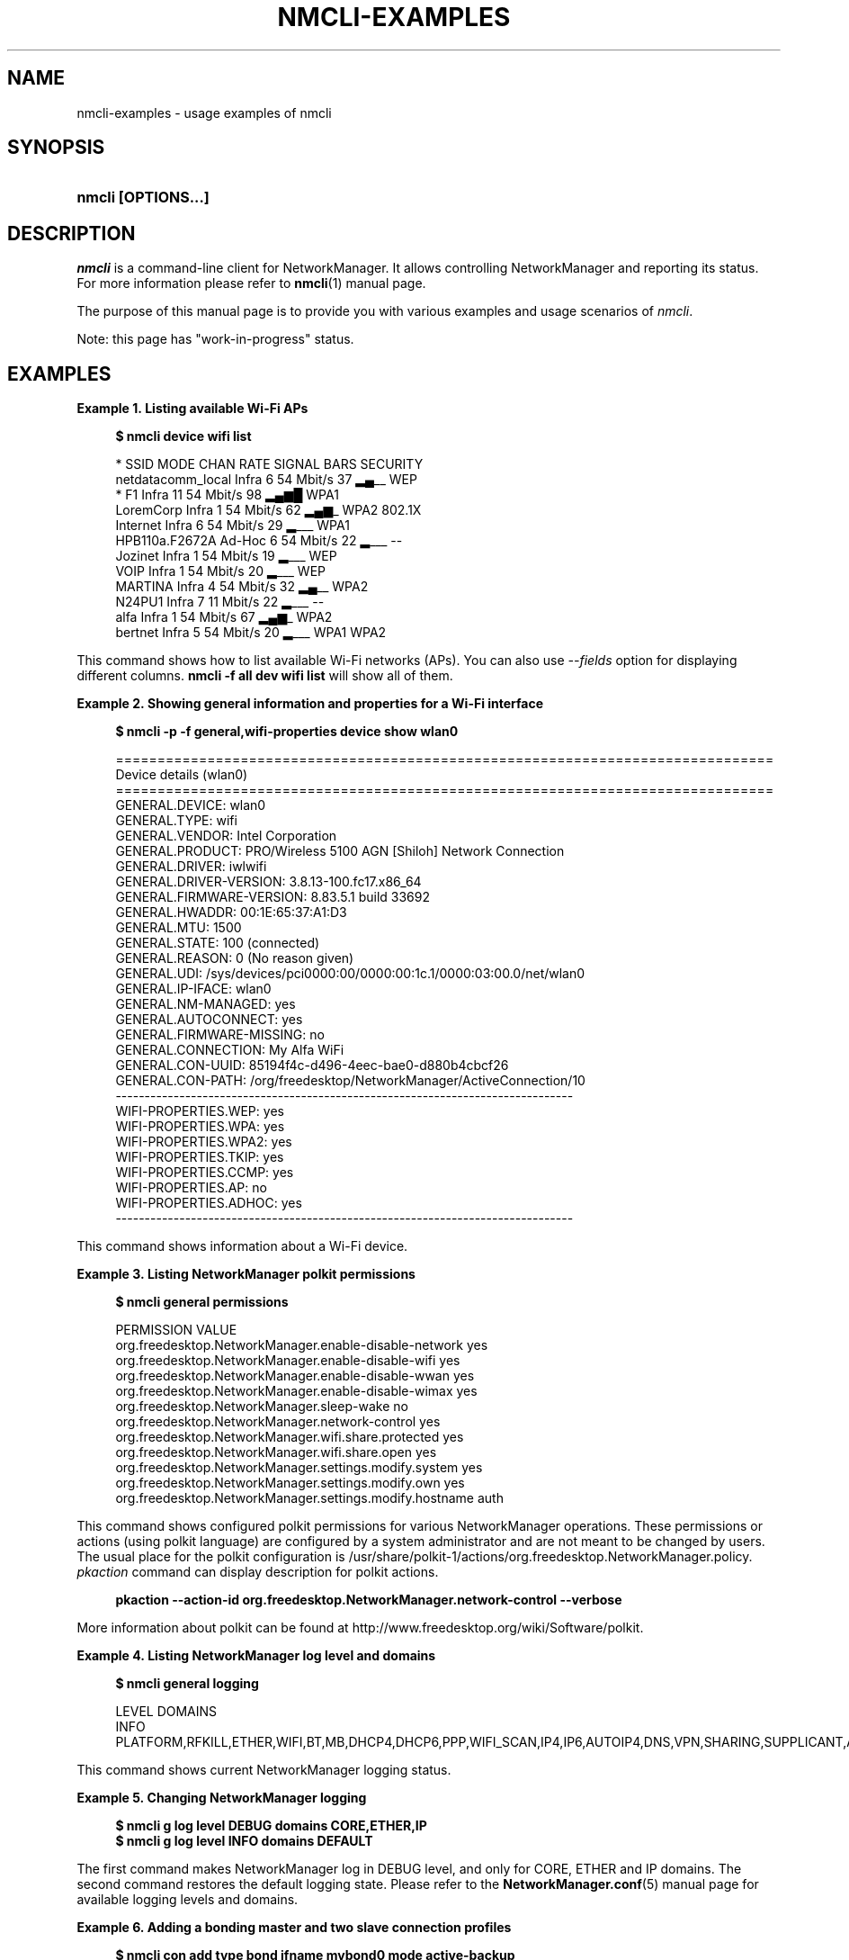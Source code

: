 '\" t
.\"     Title: nmcli-examples
.\"    Author: 
.\" Generator: DocBook XSL Stylesheets v1.78.1 <http://docbook.sf.net/>
.\"      Date: 16 June 2014
.\"    Manual: Examples
.\"    Source: NetworkManager 0.9.10
.\"  Language: English
.\"
.TH "NMCLI\-EXAMPLES" "5" "" "NetworkManager 0\&.9\&.10" "Examples"
.\" -----------------------------------------------------------------
.\" * Define some portability stuff
.\" -----------------------------------------------------------------
.\" ~~~~~~~~~~~~~~~~~~~~~~~~~~~~~~~~~~~~~~~~~~~~~~~~~~~~~~~~~~~~~~~~~
.\" http://bugs.debian.org/507673
.\" http://lists.gnu.org/archive/html/groff/2009-02/msg00013.html
.\" ~~~~~~~~~~~~~~~~~~~~~~~~~~~~~~~~~~~~~~~~~~~~~~~~~~~~~~~~~~~~~~~~~
.ie \n(.g .ds Aq \(aq
.el       .ds Aq '
.\" -----------------------------------------------------------------
.\" * set default formatting
.\" -----------------------------------------------------------------
.\" disable hyphenation
.nh
.\" disable justification (adjust text to left margin only)
.ad l
.\" -----------------------------------------------------------------
.\" * MAIN CONTENT STARTS HERE *
.\" -----------------------------------------------------------------
.SH "NAME"
nmcli-examples \- usage examples of nmcli
.SH "SYNOPSIS"
.HP \w'\fBnmcli\ \fR\fB[OPTIONS...]\fR\ 'u
\fBnmcli \fR\fB[OPTIONS...]\fR
.SH "DESCRIPTION"
.PP
\fInmcli\fR
is a command\-line client for NetworkManager\&. It allows controlling NetworkManager and reporting its status\&. For more information please refer to
\fBnmcli\fR(1)
manual page\&.
.PP
The purpose of this manual page is to provide you with various examples and usage scenarios of
\fInmcli\fR\&.
.PP
Note: this page has "work\-in\-progress" status\&.
.SH "EXAMPLES"
.PP
\fBExample\ \&1.\ \&Listing available Wi-Fi APs\fR
.sp
.if n \{\
.RS 4
.\}
.nf
\fB
$ nmcli device wifi list
      \fR
.fi
.if n \{\
.RE
.\}
.sp
.if n \{\
.RS 4
.\}
.nf
*  SSID               MODE    CHAN  RATE       SIGNAL  BARS  SECURITY
   netdatacomm_local  Infra   6     54 Mbit/s  37      ▂▄__  WEP
*  F1                 Infra   11    54 Mbit/s  98      ▂▄▆█  WPA1
   LoremCorp          Infra   1     54 Mbit/s  62      ▂▄▆_  WPA2 802\&.1X
   Internet           Infra   6     54 Mbit/s  29      ▂___  WPA1
   HPB110a\&.F2672A     Ad\-Hoc  6     54 Mbit/s  22      ▂___  \-\-
   Jozinet            Infra   1     54 Mbit/s  19      ▂___  WEP
   VOIP               Infra   1     54 Mbit/s  20      ▂___  WEP
   MARTINA            Infra   4     54 Mbit/s  32      ▂▄__  WPA2
   N24PU1             Infra   7     11 Mbit/s  22      ▂___  \-\-
   alfa               Infra   1     54 Mbit/s  67      ▂▄▆_  WPA2
   bertnet            Infra   5     54 Mbit/s  20      ▂___  WPA1 WPA2
      
.fi
.if n \{\
.RE
.\}
.PP
This command shows how to list available Wi\-Fi networks (APs)\&. You can also use
\fI\-\-fields\fR
option for displaying different columns\&.
\fBnmcli \-f all dev wifi list\fR
will show all of them\&.
.PP
\fBExample\ \&2.\ \&Showing general information and properties for a Wi-Fi interface\fR
.sp
.if n \{\
.RS 4
.\}
.nf
\fB
$ nmcli \-p \-f general,wifi\-properties device show wlan0
      \fR
.fi
.if n \{\
.RE
.\}
.sp
.if n \{\
.RS 4
.\}
.nf
===============================================================================
                            Device details (wlan0)
===============================================================================
GENERAL\&.DEVICE:                         wlan0
GENERAL\&.TYPE:                           wifi
GENERAL\&.VENDOR:                         Intel Corporation
GENERAL\&.PRODUCT:                        PRO/Wireless 5100 AGN [Shiloh] Network Connection
GENERAL\&.DRIVER:                         iwlwifi
GENERAL\&.DRIVER\-VERSION:                 3\&.8\&.13\-100\&.fc17\&.x86_64
GENERAL\&.FIRMWARE\-VERSION:               8\&.83\&.5\&.1 build 33692
GENERAL\&.HWADDR:                         00:1E:65:37:A1:D3
GENERAL\&.MTU:                            1500
GENERAL\&.STATE:                          100 (connected)
GENERAL\&.REASON:                         0 (No reason given)
GENERAL\&.UDI:                            /sys/devices/pci0000:00/0000:00:1c\&.1/0000:03:00\&.0/net/wlan0
GENERAL\&.IP\-IFACE:                       wlan0
GENERAL\&.NM\-MANAGED:                     yes
GENERAL\&.AUTOCONNECT:                    yes
GENERAL\&.FIRMWARE\-MISSING:               no
GENERAL\&.CONNECTION:                     My Alfa WiFi
GENERAL\&.CON\-UUID:                       85194f4c\-d496\-4eec\-bae0\-d880b4cbcf26
GENERAL\&.CON\-PATH:                       /org/freedesktop/NetworkManager/ActiveConnection/10
\-\-\-\-\-\-\-\-\-\-\-\-\-\-\-\-\-\-\-\-\-\-\-\-\-\-\-\-\-\-\-\-\-\-\-\-\-\-\-\-\-\-\-\-\-\-\-\-\-\-\-\-\-\-\-\-\-\-\-\-\-\-\-\-\-\-\-\-\-\-\-\-\-\-\-\-\-\-\-
WIFI\-PROPERTIES\&.WEP:                    yes
WIFI\-PROPERTIES\&.WPA:                    yes
WIFI\-PROPERTIES\&.WPA2:                   yes
WIFI\-PROPERTIES\&.TKIP:                   yes
WIFI\-PROPERTIES\&.CCMP:                   yes
WIFI\-PROPERTIES\&.AP:                     no
WIFI\-PROPERTIES\&.ADHOC:                  yes
\-\-\-\-\-\-\-\-\-\-\-\-\-\-\-\-\-\-\-\-\-\-\-\-\-\-\-\-\-\-\-\-\-\-\-\-\-\-\-\-\-\-\-\-\-\-\-\-\-\-\-\-\-\-\-\-\-\-\-\-\-\-\-\-\-\-\-\-\-\-\-\-\-\-\-\-\-\-\-
      
.fi
.if n \{\
.RE
.\}
.PP
This command shows information about a Wi\-Fi device\&.
.PP
\fBExample\ \&3.\ \&Listing NetworkManager polkit permissions\fR
.sp
.if n \{\
.RS 4
.\}
.nf
\fB
$ nmcli general permissions
      \fR
.fi
.if n \{\
.RE
.\}
.sp
.if n \{\
.RS 4
.\}
.nf
PERMISSION                                                VALUE
org\&.freedesktop\&.NetworkManager\&.enable\-disable\-network     yes
org\&.freedesktop\&.NetworkManager\&.enable\-disable\-wifi        yes
org\&.freedesktop\&.NetworkManager\&.enable\-disable\-wwan        yes
org\&.freedesktop\&.NetworkManager\&.enable\-disable\-wimax       yes
org\&.freedesktop\&.NetworkManager\&.sleep\-wake                 no
org\&.freedesktop\&.NetworkManager\&.network\-control            yes
org\&.freedesktop\&.NetworkManager\&.wifi\&.share\&.protected       yes
org\&.freedesktop\&.NetworkManager\&.wifi\&.share\&.open            yes
org\&.freedesktop\&.NetworkManager\&.settings\&.modify\&.system     yes
org\&.freedesktop\&.NetworkManager\&.settings\&.modify\&.own        yes
org\&.freedesktop\&.NetworkManager\&.settings\&.modify\&.hostname   auth
      
.fi
.if n \{\
.RE
.\}
.PP
This command shows configured polkit permissions for various NetworkManager operations\&. These permissions or actions (using polkit language) are configured by a system administrator and are not meant to be changed by users\&. The usual place for the polkit configuration is /usr/share/polkit\-1/actions/org\&.freedesktop\&.NetworkManager\&.policy\&.
\fIpkaction\fR
command can display description for polkit actions\&.
.sp
.if n \{\
.RS 4
.\}
.nf
\fB
      pkaction \-\-action\-id org\&.freedesktop\&.NetworkManager\&.network\-control \-\-verbose
      \fR
.fi
.if n \{\
.RE
.\}
.sp
More information about polkit can be found at http://www\&.freedesktop\&.org/wiki/Software/polkit\&.
.PP
\fBExample\ \&4.\ \&Listing NetworkManager log level and domains\fR
.sp
.if n \{\
.RS 4
.\}
.nf
\fB
$ nmcli general logging
      \fR
.fi
.if n \{\
.RE
.\}
.sp
.if n \{\
.RS 4
.\}
.nf
LEVEL  DOMAINS
INFO   PLATFORM,RFKILL,ETHER,WIFI,BT,MB,DHCP4,DHCP6,PPP,WIFI_SCAN,IP4,IP6,AUTOIP4,DNS,VPN,SHARING,SUPPLICANT,AGENTS,SETTINGS,SUSPEND,CORE,DEVICE,OLPC,WIMAX,INFINIBAND,FIREWALL,ADSL,BOND,VLAN,BRIDGE,DBUS_PROPS,TEAM,CONCHECK,DCB,DISPATCH
      
.fi
.if n \{\
.RE
.\}
.PP
This command shows current NetworkManager logging status\&.
.PP
\fBExample\ \&5.\ \&Changing NetworkManager logging\fR
.sp
.if n \{\
.RS 4
.\}
.nf
\fB
$ nmcli g log level DEBUG domains CORE,ETHER,IP
$ nmcli g log level INFO domains DEFAULT
      \fR
.fi
.if n \{\
.RE
.\}
.PP
The first command makes NetworkManager log in DEBUG level, and only for CORE, ETHER and IP domains\&. The second command restores the default logging state\&. Please refer to the
\fBNetworkManager.conf\fR(5)
manual page for available logging levels and domains\&.
.PP
\fBExample\ \&6.\ \&Adding a bonding master and two slave connection profiles\fR
.sp
.if n \{\
.RS 4
.\}
.nf
\fB
$ nmcli con add type bond ifname mybond0 mode active\-backup
$ nmcli con add type bond\-slave ifname eth1 master mybond0
$ nmcli con add type bond\-slave ifname eth2 master mybond0
      \fR
.fi
.if n \{\
.RE
.\}
.PP
This example demonstrates adding a bond master connection and two slaves\&. The first command adds a master bond connection, naming the bonding interface
\fImybond0\fR
and using
\fIactive\-backup\fR
mode\&. The next two commands add slaves connections, both enslaved to
\fImybond0\fR\&. The first slave will be bound to
\fIeth1\fR
interface, the second to
\fIeth2\fR\&.
.PP
\fBExample\ \&7.\ \&Adding a team master and two slave connection profiles\fR
.sp
.if n \{\
.RS 4
.\}
.nf
\fB
$ nmcli con add type team con\-name Team1 ifname Team1 config team1\-master\-json\&.conf
$ nmcli con add type team\-slave con\-name Team1\-slave1 ifname em1 master Team1
$ nmcli con add type team\-slave con\-name Team1\-slave2 ifname em2 master Team1
      \fR
.fi
.if n \{\
.RE
.\}
.PP
This example demonstrates adding a team master connection profile and two slaves\&. It is very similar to the bonding example\&. The first command adds a master team profile, naming the team interface and the profile
\fITeam1\fR\&. The team configuration for the master is read from
\fIteam1\-master\-json\&.conf\fR
file\&. Later, you can change the configuration with
\fImodify\fR
command (\fBnmcli con modify Team1 team\&.config team1\-master\-another\-json\&.conf\fR)\&. The last two commands add slaves profiles, both enslaved to
\fITeam1\fR\&. The first slave will be bound to
\fIem1\fR
interface, the second to
\fIem2\fR\&. The slaves don\*(Aqt specify
\fIconfig\fR
and thus
\fIteamd\fR
will use its default configuration\&. You will activate the whole setup by activating both slaves:
.sp
.if n \{\
.RS 4
.\}
.nf
\fB
$ nmcli con up Team1\-slave1
$ nmcli con up Team1\-slave2
      \fR
.fi
.if n \{\
.RE
.\}
.sp
By default, the created profiles are marked for auto\-activation\&. But if another connection has been activated on the device, the new profile won\*(Aqt activate automatically and you need to activate it manually\&.
.PP
\fBExample\ \&8.\ \&Adding a bridge and two slave profiles\fR
.sp
.if n \{\
.RS 4
.\}
.nf
\fB
$ nmcli con add type bridge con\-name TowerBridge ifname TowerBridge
$ nmcli con add type bridge\-slave con\-name br\-slave\-1 ifname ens3 master TowerBridge
$ nmcli con add type bridge\-slave con\-name br\-slave\-2 ifname ens4 master TowerBridge
$ nmcli con modify TowerBridge bridge\&.stp no
      \fR
.fi
.if n \{\
.RE
.\}
.PP
This example demonstrates adding a bridge master connection and two slaves\&. The first command adds a master bridge connection, naming the bridge interface and the profile as
\fITowerBridge\fR\&. The next two commands add slaves profiles, both will be enslaved to
\fITowerBridge\fR\&. The first slave will be tied to
\fIens3\fR
interface, the second to
\fIens4\fR\&. The last command will disable 802\&.1D STP for the TowerBridge profile\&.
.PP
\fBExample\ \&9.\ \&Adding an ethernet connection profile with manual IP configuration\fR
.sp
.if n \{\
.RS 4
.\}
.nf
        \fB
$ nmcli con add con\-name my\-con\-em1 ifname em1 type ethernet ip4 192\&.168\&.100\&.100/24 gw4 192\&.168\&.100\&.1 ip4 1\&.2\&.3\&.4 ip6 abbe::cafe
$ nmcli con mod my\-con\-em1 ipv4\&.dns "8\&.8\&.8\&.8 8\&.8\&.4\&.4"
$ nmcli con mod my\-con\-em1 ipv6\&.dns "2001:4860:4860::8888 2001:4860:4860::8844"
$ nmcli \-p con show my\-con\-em1
        \fR
      
.fi
.if n \{\
.RE
.\}
.PP
The first command adds an Ethernet connection profile named
\fImy\-con\-em1\fR
that is bound to interface name
\fIem1\fR\&. The profile is configured with static IP addresses\&. Three addresses are added, two IPv4 addresses and one IPv6\&. The first IP 192\&.168\&.100\&.100 has a prefix of 24 (netmask equivalent of 255\&.255\&.255\&.0)\&. Gateway entry for the first IP address will become the default route if this profile is activated on em1 interface (and there is no connection with higher priority)\&. The second two addresses don\*(Aqt specify a prefix, so a default prefix will be used, i\&.e\&. 32 for IPv4 and 128 for IPv6\&. The second and third commands modify DNS parameters of the new connection profile\&. The last
\fIcon show\fR
command displays the profile so that all parameters can be reviewed\&.
.PP
\fBExample\ \&10.\ \&Escaping colon characters in tabular mode\fR
.sp
.if n \{\
.RS 4
.\}
.nf
        \fB
$ nmcli \-t \-f general \-e yes \-m tab dev show eth0
        \fR
      
.fi
.if n \{\
.RE
.\}
.sp
.if n \{\
.RS 4
.\}
.nf
GENERAL:eth0:ethernet:Intel Corporation:82567LM Gigabit Network Connection:e1000e:2\&.1\&.4\-k:1\&.8\-3:00\e:22\e:68\e:15\e:29\e:21:1500:100 (connected):0 (No reason given):/sys/devices/pci0000\e:00/0000\e:00\e:19\&.0/net/eth0:eth0:yes:yes:no:ethernet\-13:89cbcbc6\-dc85\-456c\-9c8b\-bd828fee3917:/org/freedesktop/NetworkManager/ActiveConnection/9
      
.fi
.if n \{\
.RE
.\}
.PP
This example shows escaping colon characters in tabular mode\&. It may be useful for script processing, because \*(Aq:\*(Aq is used as a field separator\&.
.PP
\fBExample\ \&11.\ \&nmcli usage in a NetworkManager dispatcher script to make Ethernet and Wi-Fi mutually exclusive\fR
.sp
.if n \{\
.RS 4
.\}
.nf
#!/bin/bash
export LC_ALL=C

enable_disable_wifi ()
{
	result=$(nmcli dev | grep "ethernet" | grep \-w "connected")
	if [ \-n "$result" ]; then
		nmcli radio wifi off
	else
		nmcli radio wifi on
	fi
}

if [ "$2" = "up" ]; then
	enable_disable_wifi
fi

if [ "$2" = "down" ]; then
	enable_disable_wifi
fi
      
.fi
.if n \{\
.RE
.\}
.PP
This dispatcher script makes Wi\-Fi mutually exclusive with wired networking\&. When a wired interface is connected, Wi\-Fi will be set to airplane mode (rfkilled)\&. When the wired interface is disconnected, Wi\-Fi will be turned back on\&. Name this script e\&.g\&. 70\-wifi\-wired\-exclusive\&.sh and put it into /etc/NetworkManager/dispatcher\&.d/ directory\&. See
\fBNetworkManager\fR(8)
manual page for more information about NetworkManager dispatcher scripts\&.
.PP
\fBExample sessions of interactive connection editor\fR
.PP
\fBExample\ \&12.\ \&Adding an ethernet connection profile in interactive editor (a)\fR
.sp
.if n \{\
.RS 4
.\}
.nf
        \fB
$ nmcli connection edit type ethernet
        \fR
      
.fi
.if n \{\
.RE
.\}
.sp
.if n \{\
.RS 4
.\}
.nf

===| nmcli interactive connection editor |===

Adding a new \*(Aq802\-3\-ethernet\*(Aq connection

Type \*(Aqhelp\*(Aq or \*(Aq?\*(Aq for available commands\&.
Type \*(Aqdescribe [<setting>\&.<prop>]\*(Aq for detailed property description\&.

You may edit the following settings: connection, 802\-3\-ethernet (ethernet), 802\-1x, ipv4, ipv6, dcb
nmcli> print
===============================================================================
                              Connection details
===============================================================================
connection\&.id:                          ethernet\-4
connection\&.uuid:                        de89cdeb\-a3e1\-4d53\-8fa0\-c22546c775f4
connection\&.interface\-name:              \-\-
connection\&.type:                        802\-3\-ethernet
connection\&.autoconnect:                 yes
connection\&.timestamp:                   0
connection\&.read\-only:                   no
connection\&.permissions:                 
connection\&.zone:                        \-\-
connection\&.master:                      \-\-
connection\&.slave\-type:                  \-\-
connection\&.secondaries:                 
connection\&.gateway\-ping\-timeout:        0
\-\-\-\-\-\-\-\-\-\-\-\-\-\-\-\-\-\-\-\-\-\-\-\-\-\-\-\-\-\-\-\-\-\-\-\-\-\-\-\-\-\-\-\-\-\-\-\-\-\-\-\-\-\-\-\-\-\-\-\-\-\-\-\-\-\-\-\-\-\-\-\-\-\-\-\-\-\-\-
802\-3\-ethernet\&.port:                    \-\-
802\-3\-ethernet\&.speed:                   0
802\-3\-ethernet\&.duplex:                  \-\-
802\-3\-ethernet\&.auto\-negotiate:          yes
802\-3\-ethernet\&.mac\-address:             \-\-
802\-3\-ethernet\&.cloned\-mac\-address:      \-\-
802\-3\-ethernet\&.mac\-address\-blacklist:   
802\-3\-ethernet\&.mtu:                     auto
802\-3\-ethernet\&.s390\-subchannels:        
802\-3\-ethernet\&.s390\-nettype:            \-\-
802\-3\-ethernet\&.s390\-options:            
\-\-\-\-\-\-\-\-\-\-\-\-\-\-\-\-\-\-\-\-\-\-\-\-\-\-\-\-\-\-\-\-\-\-\-\-\-\-\-\-\-\-\-\-\-\-\-\-\-\-\-\-\-\-\-\-\-\-\-\-\-\-\-\-\-\-\-\-\-\-\-\-\-\-\-\-\-\-\-
ipv4\&.method:                            auto
ipv4\&.dns:                               
ipv4\&.dns\-search:                        
ipv4\&.addresses:                         
ipv4\&.routes:                            
ipv4\&.ignore\-auto\-routes:                no
ipv4\&.ignore\-auto\-dns:                   no
ipv4\&.dhcp\-client\-id:                    \-\-
ipv4\&.dhcp\-send\-hostname:                yes
ipv4\&.dhcp\-hostname:                     \-\-
ipv4\&.never\-default:                     no
ipv4\&.may\-fail:                          yes
\-\-\-\-\-\-\-\-\-\-\-\-\-\-\-\-\-\-\-\-\-\-\-\-\-\-\-\-\-\-\-\-\-\-\-\-\-\-\-\-\-\-\-\-\-\-\-\-\-\-\-\-\-\-\-\-\-\-\-\-\-\-\-\-\-\-\-\-\-\-\-\-\-\-\-\-\-\-\-
ipv6\&.method:                            auto
ipv6\&.dns:                               
ipv6\&.dns\-search:                        
ipv6\&.addresses:                         
ipv6\&.routes:                            
ipv6\&.ignore\-auto\-routes:                no
ipv6\&.ignore\-auto\-dns:                   no
ipv6\&.never\-default:                     no
ipv6\&.may\-fail:                          yes
ipv6\&.ip6\-privacy:                       \-1 (unknown)
ipv6\&.dhcp\-hostname:                     \-\-
\-\-\-\-\-\-\-\-\-\-\-\-\-\-\-\-\-\-\-\-\-\-\-\-\-\-\-\-\-\-\-\-\-\-\-\-\-\-\-\-\-\-\-\-\-\-\-\-\-\-\-\-\-\-\-\-\-\-\-\-\-\-\-\-\-\-\-\-\-\-\-\-\-\-\-\-\-\-\-
nmcli> goto ethernet
You may edit the following properties: port, speed, duplex, auto\-negotiate, mac\-address, cloned\-mac\-address, mac\-address\-blacklist, mtu, s390\-subchannels, s390\-nettype, s390\-options
nmcli 802\-3\-ethernet> set mtu 1492
nmcli 802\-3\-ethernet> b
nmcli> goto ipv4\&.addresses
nmcli ipv4\&.addresses> desc

=== [addresses] ===
[NM property description]
Array of IPv4 address structures\&.  Each IPv4 address structure is composed of 3 32\-bit values; the first being the IPv4 address (network byte order), the second the prefix (1 \- 32), and last the IPv4 gateway (network byte order)\&. The gateway may be left as 0 if no gateway exists for that subnet\&.  For the \*(Aqauto\*(Aq method, given IP addresses are appended to those returned by automatic configuration\&.  Addresses cannot be used with the \*(Aqshared\*(Aq, \*(Aqlink\-local\*(Aq, or \*(Aqdisabled\*(Aq methods as addressing is either automatic or disabled with these methods\&.

[nmcli specific description]
Enter a list of IPv4 addresses formatted as:
  ip[/prefix] [gateway], ip[/prefix] [gateway],\&.\&.\&.
Missing prefix is regarded as prefix of 32\&.

Example: 192\&.168\&.1\&.5/24 192\&.168\&.1\&.1, 10\&.0\&.0\&.11/24

nmcli ipv4\&.addresses> set 192\&.168\&.1\&.100/24 192\&.168\&.1\&.1
Do you also want to set \*(Aqipv4\&.method\*(Aq to \*(Aqmanual\*(Aq? [yes]: yes
nmcli ipv4\&.addresses>
nmcli ipv4\&.addresses> print
addresses: { ip = 192\&.168\&.1\&.100/24, gw = 192\&.168\&.1\&.1 }
nmcli ipv4\&.addresses> back
nmcli ipv4> b
nmcli> verify
Verify connection: OK
nmcli> print
===============================================================================
                              Connection details
===============================================================================
connection\&.id:                          ethernet\-4
connection\&.uuid:                        de89cdeb\-a3e1\-4d53\-8fa0\-c22546c775f4
connection\&.interface\-name:              \-\-
connection\&.type:                        802\-3\-ethernet
connection\&.autoconnect:                 yes
connection\&.timestamp:                   0
connection\&.read\-only:                   no
connection\&.permissions:                 
connection\&.zone:                        \-\-
connection\&.master:                      \-\-
connection\&.slave\-type:                  \-\-
connection\&.secondaries:                 
connection\&.gateway\-ping\-timeout:        0
\-\-\-\-\-\-\-\-\-\-\-\-\-\-\-\-\-\-\-\-\-\-\-\-\-\-\-\-\-\-\-\-\-\-\-\-\-\-\-\-\-\-\-\-\-\-\-\-\-\-\-\-\-\-\-\-\-\-\-\-\-\-\-\-\-\-\-\-\-\-\-\-\-\-\-\-\-\-\-
802\-3\-ethernet\&.port:                    \-\-
802\-3\-ethernet\&.speed:                   0
802\-3\-ethernet\&.duplex:                  \-\-
802\-3\-ethernet\&.auto\-negotiate:          yes
802\-3\-ethernet\&.mac\-address:             \-\-
802\-3\-ethernet\&.cloned\-mac\-address:      \-\-
802\-3\-ethernet\&.mac\-address\-blacklist:   
802\-3\-ethernet\&.mtu:                     1492
802\-3\-ethernet\&.s390\-subchannels:        
802\-3\-ethernet\&.s390\-nettype:            \-\-
802\-3\-ethernet\&.s390\-options:            
\-\-\-\-\-\-\-\-\-\-\-\-\-\-\-\-\-\-\-\-\-\-\-\-\-\-\-\-\-\-\-\-\-\-\-\-\-\-\-\-\-\-\-\-\-\-\-\-\-\-\-\-\-\-\-\-\-\-\-\-\-\-\-\-\-\-\-\-\-\-\-\-\-\-\-\-\-\-\-
ipv4\&.method:                            manual
ipv4\&.dns:                               
ipv4\&.dns\-search:                        
ipv4\&.addresses:                         { ip = 192\&.168\&.1\&.100/24, gw = 192\&.168\&.1\&.1 }
ipv4\&.routes:                            
ipv4\&.ignore\-auto\-routes:                no
ipv4\&.ignore\-auto\-dns:                   no
ipv4\&.dhcp\-client\-id:                    \-\-
ipv4\&.dhcp\-send\-hostname:                yes
ipv4\&.dhcp\-hostname:                     \-\-
ipv4\&.never\-default:                     no
ipv4\&.may\-fail:                          yes
\-\-\-\-\-\-\-\-\-\-\-\-\-\-\-\-\-\-\-\-\-\-\-\-\-\-\-\-\-\-\-\-\-\-\-\-\-\-\-\-\-\-\-\-\-\-\-\-\-\-\-\-\-\-\-\-\-\-\-\-\-\-\-\-\-\-\-\-\-\-\-\-\-\-\-\-\-\-\-
ipv6\&.method:                            auto
ipv6\&.dns:                               
ipv6\&.dns\-search:                        
ipv6\&.addresses:                         
ipv6\&.routes:                            
ipv6\&.ignore\-auto\-routes:                no
ipv6\&.ignore\-auto\-dns:                   no
ipv6\&.never\-default:                     no
ipv6\&.may\-fail:                          yes
ipv6\&.ip6\-privacy:                       \-1 (unknown)
ipv6\&.dhcp\-hostname:                     \-\-
\-\-\-\-\-\-\-\-\-\-\-\-\-\-\-\-\-\-\-\-\-\-\-\-\-\-\-\-\-\-\-\-\-\-\-\-\-\-\-\-\-\-\-\-\-\-\-\-\-\-\-\-\-\-\-\-\-\-\-\-\-\-\-\-\-\-\-\-\-\-\-\-\-\-\-\-\-\-\-
nmcli> set ipv4\&.dns 8\&.8\&.8\&.8 8\&.8\&.4\&.4
nmcli> print
===============================================================================
                              Connection details
===============================================================================
connection\&.id:                          ethernet\-4
connection\&.uuid:                        de89cdeb\-a3e1\-4d53\-8fa0\-c22546c775f4
connection\&.interface\-name:              \-\-
connection\&.type:                        802\-3\-ethernet
connection\&.autoconnect:                 yes
connection\&.timestamp:                   0
connection\&.read\-only:                   no
connection\&.permissions:                 
connection\&.zone:                        \-\-
connection\&.master:                      \-\-
connection\&.slave\-type:                  \-\-
connection\&.secondaries:                 
connection\&.gateway\-ping\-timeout:        0
\-\-\-\-\-\-\-\-\-\-\-\-\-\-\-\-\-\-\-\-\-\-\-\-\-\-\-\-\-\-\-\-\-\-\-\-\-\-\-\-\-\-\-\-\-\-\-\-\-\-\-\-\-\-\-\-\-\-\-\-\-\-\-\-\-\-\-\-\-\-\-\-\-\-\-\-\-\-\-
802\-3\-ethernet\&.port:                    \-\-
802\-3\-ethernet\&.speed:                   0
802\-3\-ethernet\&.duplex:                  \-\-
802\-3\-ethernet\&.auto\-negotiate:          yes
802\-3\-ethernet\&.mac\-address:             \-\-
802\-3\-ethernet\&.cloned\-mac\-address:      \-\-
802\-3\-ethernet\&.mac\-address\-blacklist:   
802\-3\-ethernet\&.mtu:                     1492
802\-3\-ethernet\&.s390\-subchannels:        
802\-3\-ethernet\&.s390\-nettype:            \-\-
802\-3\-ethernet\&.s390\-options:            
\-\-\-\-\-\-\-\-\-\-\-\-\-\-\-\-\-\-\-\-\-\-\-\-\-\-\-\-\-\-\-\-\-\-\-\-\-\-\-\-\-\-\-\-\-\-\-\-\-\-\-\-\-\-\-\-\-\-\-\-\-\-\-\-\-\-\-\-\-\-\-\-\-\-\-\-\-\-\-
ipv4\&.method:                            manual
ipv4\&.dns:                               8\&.8\&.8\&.8, 8\&.8\&.4\&.4
ipv4\&.dns\-search:                        
ipv4\&.addresses:                         { ip = 192\&.168\&.1\&.100/24, gw = 192\&.168\&.1\&.1 }
ipv4\&.routes:                            
ipv4\&.ignore\-auto\-routes:                no
ipv4\&.ignore\-auto\-dns:                   no
ipv4\&.dhcp\-client\-id:                    \-\-
ipv4\&.dhcp\-send\-hostname:                yes
ipv4\&.dhcp\-hostname:                     \-\-
ipv4\&.never\-default:                     no
ipv4\&.may\-fail:                          yes
\-\-\-\-\-\-\-\-\-\-\-\-\-\-\-\-\-\-\-\-\-\-\-\-\-\-\-\-\-\-\-\-\-\-\-\-\-\-\-\-\-\-\-\-\-\-\-\-\-\-\-\-\-\-\-\-\-\-\-\-\-\-\-\-\-\-\-\-\-\-\-\-\-\-\-\-\-\-\-
ipv6\&.method:                            auto
ipv6\&.dns:                               
ipv6\&.dns\-search:                        
ipv6\&.addresses:                         
ipv6\&.routes:                            
ipv6\&.ignore\-auto\-routes:                no
ipv6\&.ignore\-auto\-dns:                   no
ipv6\&.never\-default:                     no
ipv6\&.may\-fail:                          yes
ipv6\&.ip6\-privacy:                       \-1 (unknown)
ipv6\&.dhcp\-hostname:                     \-\-
\-\-\-\-\-\-\-\-\-\-\-\-\-\-\-\-\-\-\-\-\-\-\-\-\-\-\-\-\-\-\-\-\-\-\-\-\-\-\-\-\-\-\-\-\-\-\-\-\-\-\-\-\-\-\-\-\-\-\-\-\-\-\-\-\-\-\-\-\-\-\-\-\-\-\-\-\-\-\-
nmcli> verify
Verify connection: OK
nmcli> save
Connection \*(Aqethernet\-4\*(Aq (de89cdeb\-a3e1\-4d53\-8fa0\-c22546c775f4) successfully saved\&.
nmcli> quit
      
.fi
.if n \{\
.RE
.\}
.PP
Example session in the nmcli interactive connection editor\&. The scenario creates an Ethernet connection (configuration) with static addressing (IPs and DNS)\&.
.SH "SEE ALSO"
.PP
\fBnmcli\fR(1),
\fBNetworkManager\fR(8),
\fBNetworkManager.conf\fR(5),
\fBnm-settings\fR(5),
\fBnm-online\fR(1),
\fBnm-applet\fR(1),
\fBnm-connection-editor\fR(1)

